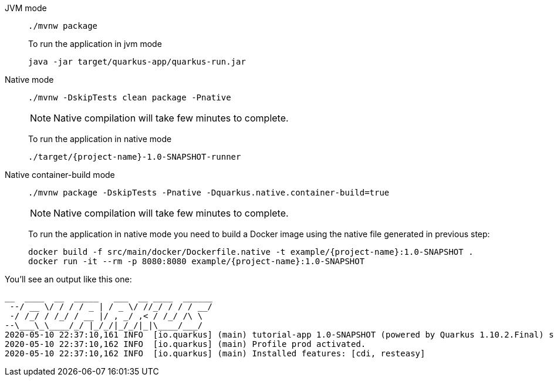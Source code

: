[tabs]
====
JVM mode::
+
--
[#basics-build-quarkus-jvm-app]
[.console-input]
[source,bash,subs="+macros,+attributes"]
----
./mvnw package
----

To run the application in jvm mode

[#basics-build-run-jvm-app]
[.console-input]
[source,bash,subs="+macros,+attributes"]
----
java -jar target/quarkus-app/quarkus-run.jar
----

--
Native mode::
+
--
[#basics-build-quarkus-native-app]
[.console-input]
[source,bash,subs="+macros,+attributes"]
----
./mvnw -DskipTests clean package -Pnative
----

NOTE: Native compilation will take few minutes to complete.

To run the application in native mode

[#basics-build-run-native-app]
[.console-input]
[source,bash,subs="+macros,+attributes"]
----
./target/{project-name}-1.0-SNAPSHOT-runner
----

--
Native container-build mode::
+
--
[#basics-build-quarkus-native-docker-app]
[.console-input]
[source,bash,subs="+macros,+attributes"]
----
./mvnw package -DskipTests -Pnative -Dquarkus.native.container-build=true
----

NOTE: Native compilation will take few minutes to complete.

To run the application in native mode you need to build a Docker image using the native file generated in previous step:

[#basics-build-run-native-docker-app]
[.console-input]
[source,bash,subs="+macros,+attributes"]
----
docker build -f src/main/docker/Dockerfile.native -t example/{project-name}:1.0-SNAPSHOT .
docker run -it --rm -p 8080:8080 example/{project-name}:1.0-SNAPSHOT
----

--
====

You'll see an output like this one:

[.console-output]
[source,text]
----
__  ____  __  _____   ___  __ ____  ______
 --/ __ \/ / / / _ | / _ \/ //_/ / / / __/
 -/ /_/ / /_/ / __ |/ , _/ ,< / /_/ /\ \
--\___\_\____/_/ |_/_/|_/_/|_|\____/___/
2020-05-10 22:37:10,161 INFO  [io.quarkus] (main) tutorial-app 1.0-SNAPSHOT (powered by Quarkus 1.10.2.Final) started in 0.016s. Listening on: http://0.0.0.0:8080
2020-05-10 22:37:10,162 INFO  [io.quarkus] (main) Profile prod activated.
2020-05-10 22:37:10,162 INFO  [io.quarkus] (main) Installed features: [cdi, resteasy]
----